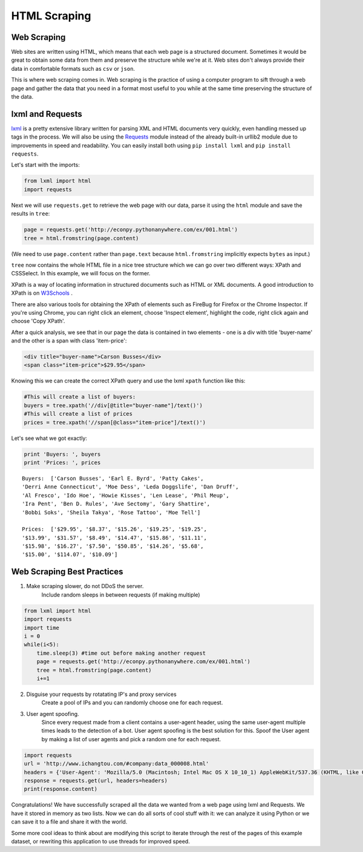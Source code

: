 HTML Scraping
=============

Web Scraping
------------

Web sites are written using HTML, which means that each web page is a
structured document. Sometimes it would be great to obtain some data from
them and preserve the structure while we're at it. Web sites don't always
provide their data in comfortable formats such as ``csv`` or ``json``.

This is where web scraping comes in. Web scraping is the practice of using a
computer program to sift through a web page and gather the data that you need
in a format most useful to you while at the same time preserving the structure
of the data.

lxml and Requests
-----------------

`lxml <http://lxml.de/>`_ is a pretty extensive library written for parsing
XML and HTML documents very quickly, even handling messed up tags in the
process. We will also be using the
`Requests <http://docs.python-requests.org/en/latest/>`_ module instead of the
already built-in urllib2 module due to improvements in speed and readability.
You can easily install both using ``pip install lxml`` and
``pip install requests``.

Let's start with the imports:

.. code-block:: python

    from lxml import html
    import requests

Next we will use ``requests.get`` to retrieve the web page with our data,
parse it using the ``html`` module and save the results in ``tree``:

.. code-block:: python

    page = requests.get('http://econpy.pythonanywhere.com/ex/001.html')
    tree = html.fromstring(page.content)

(We need to use ``page.content`` rather than ``page.text`` because
``html.fromstring`` implicitly expects ``bytes`` as input.)

``tree`` now contains the whole HTML file in a nice tree structure which
we can go over two different ways: XPath and CSSSelect. In this example, we
will focus on the former.

XPath is a way of locating information in structured documents such as
HTML or XML documents. A good introduction to XPath is on
`W3Schools <http://www.w3schools.com/xml/xpath_intro.asp>`_ .

There are also various tools for obtaining the XPath of elements such as
FireBug for Firefox or the Chrome Inspector. If you're using Chrome, you
can right click an element, choose 'Inspect element', highlight the code,
right click again and choose 'Copy XPath'.

After a quick analysis, we see that in our page the data is contained in
two elements - one is a div with title 'buyer-name' and the other is a
span with class 'item-price':

.. code-block:: html

    <div title="buyer-name">Carson Busses</div>
    <span class="item-price">$29.95</span>

Knowing this we can create the correct XPath query and use the lxml
``xpath`` function like this:

.. code-block:: python

    #This will create a list of buyers:
    buyers = tree.xpath('//div[@title="buyer-name"]/text()')
    #This will create a list of prices
    prices = tree.xpath('//span[@class="item-price"]/text()')

Let's see what we got exactly:

.. code-block:: python

    print 'Buyers: ', buyers
    print 'Prices: ', prices

::

    Buyers:  ['Carson Busses', 'Earl E. Byrd', 'Patty Cakes',
    'Derri Anne Connecticut', 'Moe Dess', 'Leda Doggslife', 'Dan Druff',
    'Al Fresco', 'Ido Hoe', 'Howie Kisses', 'Len Lease', 'Phil Meup',
    'Ira Pent', 'Ben D. Rules', 'Ave Sectomy', 'Gary Shattire',
    'Bobbi Soks', 'Sheila Takya', 'Rose Tattoo', 'Moe Tell']

    Prices:  ['$29.95', '$8.37', '$15.26', '$19.25', '$19.25',
    '$13.99', '$31.57', '$8.49', '$14.47', '$15.86', '$11.11',
    '$15.98', '$16.27', '$7.50', '$50.85', '$14.26', '$5.68',
    '$15.00', '$114.07', '$10.09']
    

Web Scraping Best Practices 
----------------------------
1) Make scraping slower, do not DDoS the server.  
    Include random sleeps in between requests (if making multiple) 
    
.. code-block:: python
   
    from lxml import html
    import requests
    import time
    i = 0 
    while(i<5):
        time.sleep(3) #time out before making another request
        page = requests.get('http://econpy.pythonanywhere.com/ex/001.html')
        tree = html.fromstring(page.content)
        i+=1
    
2. Disguise your requests by rotatating IP's and proxy services 
    Create a pool of IPs and you can randomly choose one for each request.  

3. User agent spoofing.  
    Since every request made from a client contains a user-agent header, using the same user-agent multiple times leads to the detection     of a bot. User agent spoofing is the best solution for this. Spoof the User agent by making a list of user agents and pick a random     one for each request.

.. code-block:: python

    import requests
    url = 'http://www.ichangtou.com/#company:data_000008.html'
    headers = {'User-Agent': 'Mozilla/5.0 (Macintosh; Intel Mac OS X 10_10_1) AppleWebKit/537.36 (KHTML, like Gecko) Chrome/39.0.2171.95 Safari/537.36'}
    response = requests.get(url, headers=headers)
    print(response.content)

Congratulations! We have successfully scraped all the data we wanted from
a web page using lxml and Requests. We have it stored in memory as two
lists. Now we can do all sorts of cool stuff with it: we can analyze it
using Python or we can save it to a file and share it with the world.

Some more cool ideas to think about are modifying this script to iterate
through the rest of the pages of this example dataset, or rewriting this
application to use threads for improved speed.
